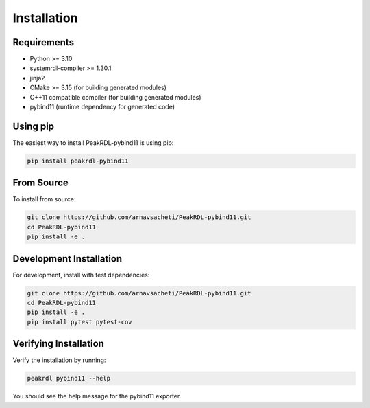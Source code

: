 Installation
============

Requirements
------------

- Python >= 3.10
- systemrdl-compiler >= 1.30.1
- jinja2
- CMake >= 3.15 (for building generated modules)
- C++11 compatible compiler (for building generated modules)
- pybind11 (runtime dependency for generated code)

Using pip
---------

The easiest way to install PeakRDL-pybind11 is using pip:

.. code-block:: bash

   pip install peakrdl-pybind11

From Source
-----------

To install from source:

.. code-block:: bash

   git clone https://github.com/arnavsacheti/PeakRDL-pybind11.git
   cd PeakRDL-pybind11
   pip install -e .

Development Installation
------------------------

For development, install with test dependencies:

.. code-block:: bash

   git clone https://github.com/arnavsacheti/PeakRDL-pybind11.git
   cd PeakRDL-pybind11
   pip install -e .
   pip install pytest pytest-cov

Verifying Installation
----------------------

Verify the installation by running:

.. code-block:: bash

   peakrdl pybind11 --help

You should see the help message for the pybind11 exporter.
